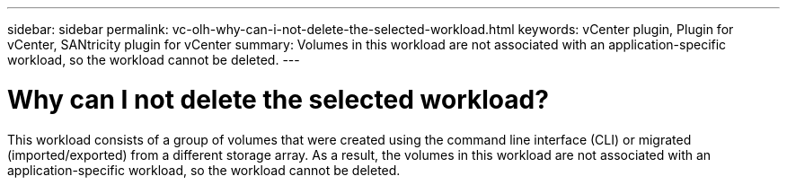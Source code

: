 ---
sidebar: sidebar
permalink: vc-olh-why-can-i-not-delete-the-selected-workload.html
keywords: vCenter plugin, Plugin for vCenter, SANtricity plugin for vCenter
summary: Volumes in this workload are not associated with an application-specific workload, so the workload cannot be deleted.
---

= Why can I not delete the selected workload?
:hardbreaks:
:nofooter:
:icons: font
:linkattrs:
:imagesdir: ./media/


[.lead]
This workload consists of a group of volumes that were created using the command line interface (CLI) or migrated (imported/exported) from a different storage array. As a result, the volumes in this workload are not associated with an application-specific workload, so the workload cannot be deleted.
